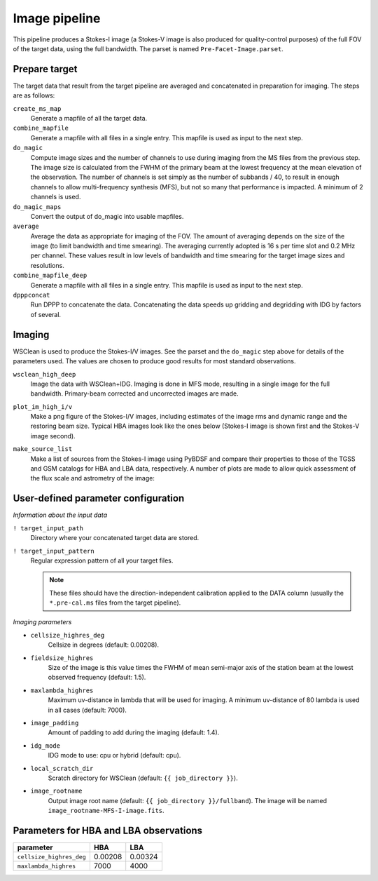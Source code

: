 .. _image_pipeline:

Image pipeline
==============

This pipeline produces a Stokes-I image (a Stokes-V image is also produced for quality-control purposes) of the full FOV of the target data, using the full bandwidth. The
parset is named ``Pre-Facet-Image.parset``.


Prepare target
--------------

The target data that result from the target pipeline are averaged and concatenated in preparation for imaging. The steps
are as follows:

``create_ms_map``
    Generate a mapfile of all the target data.
``combine_mapfile``
    Generate a mapfile with all files in a single entry. This mapfile is used as
    input to the next step.
``do_magic``
    Compute image sizes and the number of channels to use during imaging from the MS
    files from the previous step. The image size is calculated from the FWHM of the
    primary beam at the lowest frequency at the mean elevation of the observation. The
    number of channels is set simply as the number of subbands / 40, to result in
    enough channels to allow multi-frequency synthesis (MFS), but not so many that
    performance is impacted. A minimum of 2 channels is used.
``do_magic_maps``
    Convert the output of do_magic into usable mapfiles.
``average``
    Average the data as appropriate for imaging of the FOV. The amount of averaging
    depends on the size of the image (to limit bandwidth and time smearing). The
    averaging currently adopted is 16 s per time slot and 0.2 MHz per channel. These
    values result in low levels of bandwidth and time smearing for the target image
    sizes and resolutions.
``combine_mapfile_deep``
    Generate a mapfile with all files in a single entry. This mapfile is used as
    input to the next step.
``dpppconcat``
    Run DPPP to concatenate the data. Concatenating the data speeds up gridding
    and degridding with IDG by factors of several.


Imaging
-------
WSClean is used to produce the Stokes-I/V images. See the parset and the ``do_magic`` step above
for details of the parameters used. The values are chosen to produce good results for most
standard observations.

``wsclean_high_deep``
    Image the data with WSClean+IDG. Imaging is done in MFS mode, resulting in a
    single image for the full bandwidth. Primary-beam corrected and uncorrected images are
    made.
``plot_im_high_i/v``
    Make a png figure of the Stokes-I/V images, including estimates of the image rms and dynamic
    range and the restoring beam size. Typical HBA images look like the ones below (Stokes-I image is shown first and the Stokes-V image second).

    .. image:: MFS-I-image-pb.plot_im_high_i.png
    .. image:: MFS-V-image-pb.plot_im_high_v.png

``make_source_list``
    Make a list of sources from the Stokes-I image using PyBDSF and compare their properties to
    those of the TGSS and GSM catalogs for HBA and LBA data, respectively. A number of plots
    are made to allow quick assessment of the flux scale and astrometry of the image:

    .. image:: flux_ratio_sky.png
    .. image:: flux_ratio_vs_distance.png
    .. image:: flux_ratio_vs_flux.png
    .. image:: positional_offsets_sky.png


User-defined parameter configuration
------------------------------------

*Information about the input data*

``! target_input_path``
    Directory where your concatenated target data are stored.
``! target_input_pattern``
    Regular expression pattern of all your target files.

    .. note::

        These files should have the direction-independent calibration applied to the DATA
        column (usually the ``*.pre-cal.ms`` files from the target pipeline).

*Imaging parameters*

- ``cellsize_highres_deg``
    Cellsize in degrees (default: 0.00208).
- ``fieldsize_highres``
    Size of the image is this value times the FWHM of mean semi-major axis of
    the station beam at the lowest observed frequency (default: 1.5).
- ``maxlambda_highres``
    Maximum uv-distance in lambda that will be used for imaging. A minimum uv-distance
    of 80 lambda is used in all cases (default: 7000).
- ``image_padding``
    Amount of padding to add during the imaging (default: 1.4).
- ``idg_mode``
    IDG mode to use: cpu or hybrid (default: cpu).
- ``local_scratch_dir``
    Scratch directory for WSClean (default: ``{{ job_directory }}``).
- ``image_rootname``
    Output image root name (default: ``{{ job_directory }}/fullband``). The image will be named ``image_rootname-MFS-I-image.fits``.


Parameters for **HBA** and **LBA** observations
-----------------------------------------------
======================== ======= =======
**parameter**            **HBA** **LBA**
------------------------ ------- -------
``cellsize_highres_deg`` 0.00208 0.00324
``maxlambda_highres``    7000    4000
======================== ======= =======
